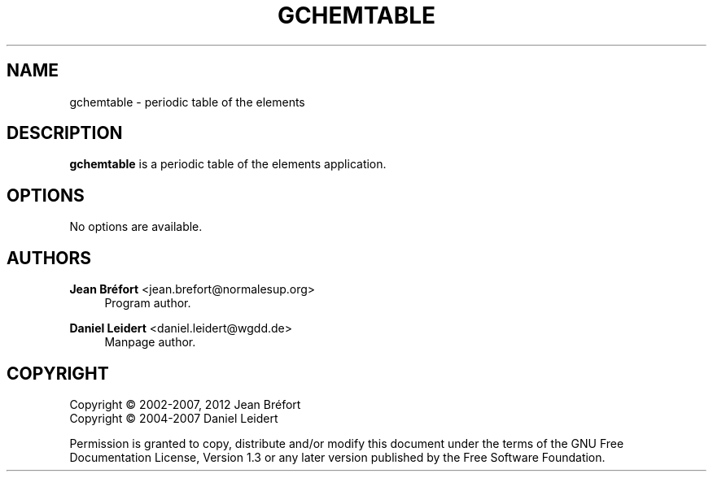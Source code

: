 '\" t
.\"     Title: gchemtable
.\"    Author: Jean Br\('efort <jean.brefort@normalesup.org>
.\" Generator: DocBook XSL Stylesheets v1.76.1 <http://docbook.sf.net/>
.\"      Date: $Date: 2012-03-28 23:02:00 +0200 (mer. 28 mars 2012) $
.\"    Manual: gnome-chemistry-utils
.\"    Source: gcu 0.14
.\"  Language: English
.\"
.TH "GCHEMTABLE" "1" "$Date: 2012\-03\-28 23:02:00 +0200 (mer\&. 28 mars 2012) $" "gcu 0.14" "gnome-chemistry-utils"
.\" -----------------------------------------------------------------
.\" * Define some portability stuff
.\" -----------------------------------------------------------------
.\" ~~~~~~~~~~~~~~~~~~~~~~~~~~~~~~~~~~~~~~~~~~~~~~~~~~~~~~~~~~~~~~~~~
.\" http://bugs.debian.org/507673
.\" http://lists.gnu.org/archive/html/groff/2009-02/msg00013.html
.\" ~~~~~~~~~~~~~~~~~~~~~~~~~~~~~~~~~~~~~~~~~~~~~~~~~~~~~~~~~~~~~~~~~
.ie \n(.g .ds Aq \(aq
.el       .ds Aq '
.\" -----------------------------------------------------------------
.\" * set default formatting
.\" -----------------------------------------------------------------
.\" disable hyphenation
.nh
.\" disable justification (adjust text to left margin only)
.ad l
.\" -----------------------------------------------------------------
.\" * MAIN CONTENT STARTS HERE *
.\" -----------------------------------------------------------------
.SH "NAME"
gchemtable \- periodic table of the elements
.SH "DESCRIPTION"
.PP
\fBgchemtable\fR
is a periodic table of the elements application\&.
.SH "OPTIONS"
.PP
No options are available\&.
.SH "AUTHORS"
.PP
\fBJean Br\('efort\fR <\&jean\&.brefort@normalesup\&.org\&>
.RS 4
Program author\&.
.RE
.PP
\fBDaniel Leidert\fR <\&daniel\&.leidert@wgdd\&.de\&>
.RS 4
Manpage author\&.
.RE
.SH "COPYRIGHT"
.br
Copyright \(co 2002-2007, 2012 Jean Br\('efort
.br
Copyright \(co 2004-2007 Daniel Leidert
.br
.PP
Permission is granted to copy, distribute and/or modify this document under the terms of the GNU Free Documentation License, Version 1\&.3 or any later version published by the Free Software Foundation\&.
.sp
